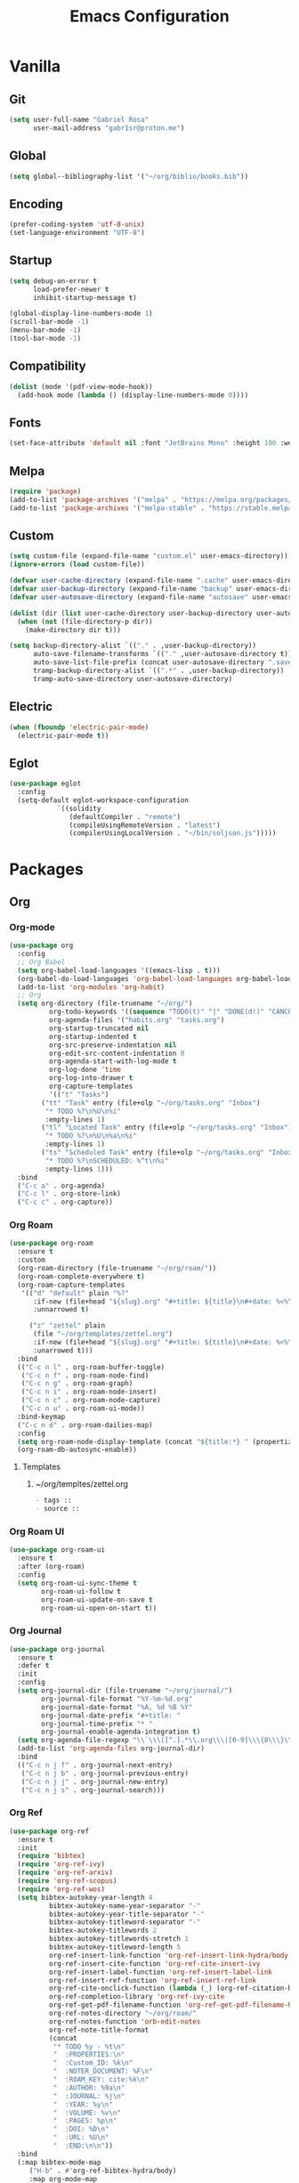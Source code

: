 #+title: Emacs Configuration
#+property: header-args:emacs-lisp :tangle ~/.emacs.d/init.el

* Vanilla
** Git
#+begin_src emacs-lisp
(setq user-full-name "Gabriel Rosa"
      user-mail-address "gabr1sr@proton.me")
#+end_src

** Global
#+begin_src emacs-lisp
(setq global--bibliography-list '("~/org/biblio/books.bib"))
#+end_src

** Encoding
#+begin_src emacs-lisp
(prefer-coding-system 'utf-8-unix)
(set-language-environment "UTF-8")
#+end_src

** Startup
#+begin_src emacs-lisp
(setq debug-on-error t
      load-prefer-newer t
      inhibit-startup-message t)

(global-display-line-numbers-mode 1)
(scroll-bar-mode -1)
(menu-bar-mode -1)
(tool-bar-mode -1)
#+end_src

** Compatibility
#+begin_src emacs-lisp
(dolist (mode '(pdf-view-mode-hook))
  (add-hook mode (lambda () (display-line-numbers-mode 0))))
#+end_src

** Fonts
#+begin_src emacs-lisp
(set-face-attribute 'default nil :font "JetBrains Mono" :height 100 :weight 'regular)
#+end_src

** Melpa
#+begin_src emacs-lisp
(require 'package)
(add-to-list 'package-archives '("melpa" . "https://melpa.org/packages/") t)
(add-to-list 'package-archives '("melpa-stable" . "https://stable.melpa.org/packages/") t)
#+end_src

** Custom
#+begin_src emacs-lisp
(setq custom-file (expand-file-name "custom.el" user-emacs-directory))
(ignore-errors (load custom-file))

(defvar user-cache-directory (expand-file-name ".cache" user-emacs-directory))
(defvar user-backup-directory (expand-file-name "backup" user-emacs-directory))
(defvar user-autosave-directory (expand-file-name "autosave" user-emacs-directory))

(dolist (dir (list user-cache-directory user-backup-directory user-autosave-directory))
  (when (not (file-directory-p dir))
    (make-directory dir t)))

(setq backup-directory-alist `(("." . ,user-backup-directory))
      auto-save-filename-transforms `(("." ,user-autosave-directory t))
      auto-save-list-file-prefix (concat user-autosave-directory ".saves-")
      tramp-backup-directory-alist `((".*" . ,user-backup-directory))
      tramp-auto-save-directory user-autosave-directory)
#+end_src

** Electric
#+begin_src emacs-lisp
(when (fboundp 'electric-pair-mode)
  (electric-pair-mode t))
#+end_src

** Eglot
#+begin_src emacs-lisp
(use-package eglot
  :config
  (setq-default eglot-workspace-configuration
		    `((solidity
		       (defaultCompiler . "remote")
		       (compileUsingRemoteVersion . "latest")
		       (compilerUsingLocalVersion . "~/bin/soljson.js")))))
#+end_src

* Packages
** Org
*** Org-mode
#+begin_src emacs-lisp
(use-package org
  :config
  ;; Org Babel
  (setq org-babel-load-languages '((emacs-lisp . t)))
  (org-babel-do-load-languages 'org-babel-load-languages org-babel-load-languages)
  (add-to-list 'org-modules 'org-habit)
  ;; Org
  (setq org-directory (file-truename "~/org/")
	      org-todo-keywords '((sequence "TODO(t)" "|" "DONE(d!)" "CANCELED(c@)"))
	      org-agenda-files '("habits.org" "tasks.org")
	      org-startup-truncated nil
	      org-startup-indented t
	      org-src-preserve-indentation nil
	      org-edit-src-content-indentation 0
	      org-agenda-start-with-log-mode t
	      org-log-done 'time
	      org-log-into-drawer t
	      org-capture-templates
	      '(("t" "Tasks")
		("tt" "Task" entry (file+olp "~/org/tasks.org" "Inbox")
		 "* TODO %?\n%U\n%i"
		 :empty-lines 1)
		("tl" "Located Task" entry (file+olp "~/org/tasks.org" "Inbox")
		 "* TODO %?\n%U\n%a\n%i"
		 :empty-lines 1)
		("ts" "Scheduled Task" entry (file+olp "~/org/tasks.org" "Inbox")
		 "* TODO %?\nSCHEDULED: %^t\n%i"
		 :empty-lines 1)))
  :bind
  ("C-c a" . org-agenda)
  ("C-c l" . org-store-link)
  ("C-c c" . org-capture))
#+end_src

*** Org Roam
#+begin_src emacs-lisp
(use-package org-roam
  :ensure t
  :custom
  (org-roam-directory (file-truename "~/org/roam/"))
  (org-roam-complete-everywhere t)
  (org-roam-capture-templates
   '(("d" "default" plain "%?"
      :if-new (file+head "${slug}.org" "#+title: ${title}\n#+date: %<%Y-%m-%d>\n")
      :unnarrowed t)

     ("z" "zettel" plain
      (file "~/org/templates/zettel.org")
      :if-new (file+head "${slug}.org" "#+title: ${title}\n#+date: %<%Y-%m-%d>\n")
      :unarrowed t)))
  :bind
  (("C-c n l" . org-roam-buffer-toggle)
   ("C-c n f" . org-roam-node-find)
   ("C-c n g" . org-roam-graph)
   ("C-c n i" . org-roam-node-insert)
   ("C-c n c" . org-roam-node-capture)
   ("C-c n u" . org-roam-ui-mode))
  :bind-keymap
  ("C-c n d" . org-roam-dailies-map)
  :config
  (setq org-roam-node-display-template (concat "${title:*} " (propertize "${tags:10}" 'face 'org-tag)))
  (org-roam-db-autosync-enable))
#+end_src

**** Templates
***** ~/org/templtes/zettel.org
#+begin_src org :tangle ~/org/templates/zettel.org :mkdirp yes
- tags :: 
- source ::
#+end_src

*** Org Roam UI
#+begin_src emacs-lisp
(use-package org-roam-ui
  :ensure t
  :after (org-roam)
  :config
  (setq org-roam-ui-sync-theme t
        org-roam-ui-follow t
        org-roam-ui-update-on-save t
        org-roam-ui-open-on-start t))
#+end_src

*** Org Journal
#+begin_src emacs-lisp
(use-package org-journal
  :ensure t
  :defer t
  :init
  :config
  (setq org-journal-dir (file-truename "~/org/journal/")
        org-journal-file-format "%Y-%m-%d.org"
        org-journal-date-format "%A, %d %B %Y"
        org-journal-date-prefix "#+title: "
        org-journal-time-prefix "* "
        org-journal-enable-agenda-integration t)
  (setq org-agenda-file-regexp "\\`\\\([^.].*\\.org\\\|[0-9]\\\{8\\\}\\\(\\.gpg\\\)?\\\)\\'")
  (add-to-list 'org-agenda-files org-journal-dir)
  :bind
  (("C-c n j f" . org-journal-next-entry)
   ("C-c n j b" . org-journal-previous-entry)
   ("C-c n j j" . org-journal-new-entry)
   ("C-c n j s" . org-journal-search)))
#+end_src

*** Org Ref
#+begin_src emacs-lisp
(use-package org-ref
  :ensure t
  :init
  (require 'bibtex)
  (require 'org-ref-ivy)
  (require 'org-ref-arxiv)
  (require 'org-ref-scopus)
  (require 'org-ref-wos)
  (setq bibtex-autokey-year-length 4
	      bibtex-autokey-name-year-separator "-"
	      bibtex-autokey-year-title-separator "-"
	      bibtex-autokey-titleword-separator "-"
	      bibtex-autokey-titlewords 2
	      bibtex-autokey-titlewords-stretch 1
	      bibtex-autokey-titleword-length 5
	      org-ref-insert-link-function 'org-ref-insert-link-hydra/body
	      org-ref-insert-cite-function 'org-ref-cite-insert-ivy
	      org-ref-insert-label-function 'org-ref-insert-label-link
	      org-ref-insert-ref-function 'org-ref-insert-ref-link
	      org-ref-cite-onclick-function (lambda (_) (org-ref-citation-hydra/body))
	      org-ref-completion-library 'org-ref-ivy-cite
	      org-ref-get-pdf-filename-function 'org-ref-get-pdf-filename-helm-bibtex
	      org-ref-notes-directory "~/org/roam/"
	      org-ref-notes-function 'orb-edit-notes
	      org-ref-note-title-format
	      (concat
	       "* TODO %y - %t\n"
	       "  :PROPERTIES:\n"
	       "  :Custom_ID: %k\n"
	       "  :NOTER_DOCUMENT: %F\n"
	       "  :ROAM_KEY: cite:%k\n"
	       "  :AUTHOR: %9a\n"
	       "  :JOURNAL: %j\n"
	       "  :YEAR: %y\n"
	       "  :VOLUME: %v\n"
	       "  :PAGES: %p\n"
	       "  :DOI: %D\n"
	       "  :URL: %U\n"
	       "  :END:\n\n"))
  :bind
  (:map bibtex-mode-map
	 ("H-b" . #'org-ref-bibtex-hydra/body)
	 :map org-mode-map
	 ("C-c ]" . #'org-ref-insert-link)
	 ("s-[" . #'org-ref-insert-link-hydra/body)))
#+end_src

*** Org Roam Bibtex
#+begin_src emacs-lisp
(use-package org-roam-bibtex
  :ensure t
  :after (org-roam)
  :hook (org-roam-mode . org-roam-bibtex-mode)
  :config
  (setq org-roam-bibtex-preformat-keywords
	      '("=key=" "title" "file" "author-or-editor" "keywords")
	      orb-process-file-keyword t
	      orb-process-file-field t
	      orb-attached-file-extensions '("pdf")
	      orb-templates
	      '(("r" "ref" plain (function org-roam-capture--get-point)
		 ""
		 :file-name "${slug}"
		 :head (concat
			"#+title: ${=key=}: ${title}\n"
			"#+roam_key: ${ref}\n"
			"#+roam_tags:\n\n"
			"- keywords :: ${keywords}\n\n"
			"* ${title}\n"
			"  :PROPERTIES:\n"
			"  :Custom_ID: ${=key=}\n"
			"  :URL: ${url}\n"
			"  :AUTHOR: ${author-or-editor}\n"
			"  :NOTER_DOCUMENT: ${file}\n"
			"  :NOTER_PAGE: \n"
			"  :END:\n\n")
		 :unnarrowed t))))
#+end_src

*** Org Noter
#+begin_src emacs-lisp
(use-package org-noter
  :ensure t
  :after (:any org pdf-view org-roam-bibtex)
  :config
  (setq org-noter-notes-window-location 'other-frame
	      org-noter-always-create-frame nil
	      org-noter-hide-other nil
	      org-noter-notes-search-path '("~/org/roam/"))
  (require 'org-noter-pdftools))
#+end_src

*** Org Pdftools
#+begin_src emacs-lisp
(use-package pdf-tools
  :mode ("\\.pdf\\'" . pdf-view-mode)
  :magic ("%PDF" . pdf-view-mode)
  :config
  (pdf-tools-install-noverify)
  :bind
  (:map pdf-view-mode-map ("q" . #'kill-current-buffer)))

(use-package org-pdftools
  :ensure t
  :hook (org-mode . org-pdftools-setup-link))

(use-package org-noter-pdftools
  :ensure t
  :after (org-noter)
  :config
  (defun org-noter-pdftools-insert-precise-note (&optional toggle-no-questions)
    (interactive "P")
    (org-noter--with-valid-session
     (let ((org-noter-insert-note-no-questions (if toggle-no-questions
						   (not org-noter-insert-note-no-questions)
						 org-noter-insert-note-no-questions))
	   (org-pdftools-use-isearch-link t)
	   (org-pdftools-use-freepointer-annot t))
       (org-noter-insert-note (org-noter--get-precise-info)))))

  (defun org-noter-set-start-location (&optional arg)
    "When opening a session with this document, go to the current location. With a prefix ARG, remove start location."
    (interactive "P")
    (org-noter--with-valid-session
     (let ((inhibit-read-only t)
	   (ast (org-noter--parse-root))
	   (location (org-noter--doc-approx-location (when (called-interactively-p 'any) 'interactive))))
       (with-current-buffer (org-noter--session-notes-buffer session)
	 (org-with-wide-buffer
	  (goto-char (org-element-property :begin ast))
	  (if arg
	      (org-entry-delete nil org-noter-property-note-location)
	    (org-entry-put nil org-noter-property-note-location
			   (org-noter--pretty-print-location location))))))))
  (with-eval-after-load 'pdf-annot
    (add-hook 'pdf-annot-activate-handler-functions #'org-noter-pdftools-jump-to-note)))
#+end_src

*** Org Bullets
#+begin_src emacs-lisp
(use-package org-bullets
  :ensure t
  :hook (org-mode . org-bullets-mode))
#+end_src

*** Ox Hugo
#+begin_src emacs-lisp
(use-package ox-hugo
  :ensure t
  :after (ox)
  :config
  (setq org-hugo-base-dir "~/blog/"))
#+end_src

** Completion
*** Company
#+begin_src emacs-lisp
(use-package company
  :ensure t
  :hook (after-init . global-company-mode))
#+end_src

*** Which-key
#+begin_src emacs-lisp
(use-package which-key
  :ensure t
  :hook (after-init . which-key-mode)
  :config
  (which-key-setup-side-window-bottom))
#+end_src

*** Vertico
#+begin_src emacs-lisp
(use-package vertico
  :ensure t
  :init
  (vertico-mode)
  :custom
  (vertico-cycle t)
  :bind
  (:map vertico-map
        ("C-j" . vertico-next)
        ("C-k" . vertico-previous)
        ("C-f" . vertico-exit)
        :map minibuffer-local-map
        ("M-h" . backward-kill-word)))

(use-package savehist
  :init
  (savehist-mode))

(use-package marginalia
  :ensure t
  :after (vertico)
  :init
  (marginalia-mode)
  :custom
  (marginalia-annotators
   '(marginalia-annotators-heavy marginalia-annotators-light nil)))
#+end_src

*** Citar
#+begin_src emacs-lisp
(use-package citar
  :ensure t
  :custom
  (org-cite-global-bibliography global--bibliography-list)
  (org-cite-insert-processor 'citar)
  (org-cite-follow-processor 'citar)
  (org-cite-activate-processor 'citar)
  (citar-bibliography global--bibliography-list)
  :bind
  (:map org-mode-map :package org ("C-c b" . #'org-cite-insert)))
#+end_src

*** Ivy Bibtex
#+begin_src emacs-lisp
(use-package ivy-bibtex
  :ensure t
  :init
  (setq bibtex-completion-bibliography global--bibliography-list
        bibtex-completion-notes-path "~/org/roam/"
	      bibtex-completion-pdf-field "file"
	      bibtex-completion-notes-template-multiple-files "* ${author-or-editor}, ${title}, ${journal}, (${year}) :${=type=}: \n\nSee [[cite:&${=key=}]]\n"
	      bibtex-completion-additional-search-fields '(keywords)
	      bibtex-completion-display-formats
	      '((article       . "${=has-pdf=:1}${=has-note=:1} ${year:4} ${author:36} ${title:*} ${journal:40}")
		(inbook        . "${=has-pdf=:1}${=has-note=:1} ${year:4} ${author:36} ${title:*} Chapter ${chapter:32}")
		(incollection  . "${=has-pdf=:1}${=has-note=:1} ${year:4} ${author:36} ${title:*} ${booktitle:40}")
		(inproceedings . "${=has-pdf=:1}${=has-note=:1} ${year:4} ${author:36} ${title:*} ${booktitle:40}")
		(t             . "${=has-pdf=:1}${=has-note=:1} ${year:4} ${author:36} ${title:*}"))))
#+end_src

** Checking
*** Flycheck
#+begin_src emacs-lisp
(use-package flycheck
  :ensure t
  :init
  (global-flycheck-mode))

(use-package flycheck-popup-tip
  :ensure t
  :after (flycheck)
  :hook (flycheck-mode . flycheck-popup-tip-mode)
  :config
  (setq flycheck-popup-tip-error-prefix "X "))

(use-package flycheck-posframe
  :ensure t
  :after (flycheck)
  :hook (flycheck-mode . flycheck-posframe-mode))
#+end_src

** Project Management
*** Magit
#+begin_src emacs-lisp
(use-package magit
  :ensure t
  :custom
  (magit-display-buffer-function 'magit-display-buffer-fullframe-status-topleft-v1)
  (magit-bury-buffer-function 'magit-restore-window-configuration))

(use-package magit-todos
  :ensure t)
#+end_src

*** Projectile
#+begin_src emacs-lisp
(use-package projectile
  :ensure t
  :init
  (projectile-mode)
  :bind-keymap
  ("C-c p" . projectile-command-map))
#+end_src

** Languages
*** Solidity
#+begin_src emacs-lisp
(use-package solidity-mode
  :ensure t
  :hook (solidity-mode . eglot-ensure)
  :config
  (setq solidity-comment-style 'slash)
  (add-to-list 'eglot-server-programs '(solidity-mode . ("vscode-solidity-server" "--stdio"))))
#+end_src

*** Typescript
#+begin_src emacs-lisp
(use-package typescript-ts-mode
  :mode ("\\.ts\\'" . typescript-ts-mode)
  :hook (typescript-ts-mode . eglot-ensure)
  :config
  (add-to-list 'eglot-server-programs '(typescript-ts-mode . ("typescript-language-server" "--stdio"))))

(use-package tsx-ts-mode
  :mode ("\\.tsx\\'" . tsx-ts-mode)
  :hook (tsx-ts-mode . eglot-ensure)
  :config
  (add-to-list 'eglot-server-programs '(tsx-ts-mode . ("typescript-language-server" "--stdio"))))
#+end_src

*** Javascript
#+begin_src emacs-lisp
(use-package js-ts-mode
  :mode ("\\.js\\'" . js-ts-mode)
  :hook (js-ts-mode . eglot-ensure)
  :hook (javascript-mode . js-ts-mode)
  :config
  (add-to-list 'eglot-server-programs '(js-ts-mode . ("typescript-language-server" "--stdio")))
  (require 'ob-js)
  (add-to-list 'org-babel-load-languages '(js . t))
  (add-to-list 'org-babel-tangle-lang-exts '("js" . "js")))

(use-package js-jsx-mode
  :mode ("\\.jsx\\'" . js-jsx-mode)
  :hook (js-jsx-mode . eglot-ensure)
  :config
  (add-to-list 'eglot-server-programs '(js-jsx-mode . ("typescript-language-server" "--stdio"))))
#+end_src
